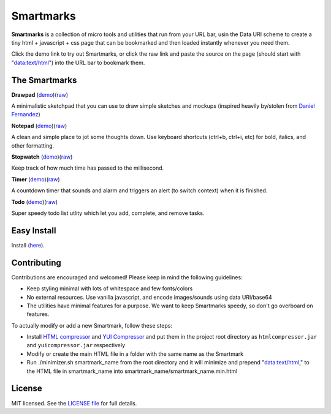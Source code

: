 Smartmarks
==========

.. image:: logo.gif  

**Smartmarks** is a collection of micro tools and utilities that run from your URL bar, usin the Data URI scheme to create a tiny html + javascript + css page that can be bookmarked and then loaded instantly whenever you need them.

Click the demo link to try out Smartmarks, or click the raw link and paste the source on the page (should start with "data:text/html") into the URL bar to bookmark them.

The Smartmarks
--------------

**Drawpad** (`demo <https://rawgithub.com/goldsmith/smartmarks/master/drawpad/drawpad.html>`__)(`raw <https://raw.github.com/goldsmith/smartmarks/master/drawpad/drawpad.min.html>`__)

A minimalistic sketchpad that you can use to draw simple sketches and mockups (inspired heavily by/stolen from `Daniel Fernandez <http://dfernandez.me/articles/3%20-%20drawing%20bookmarklet/>`__)

**Notepad** (`demo <https://rawgithub.com/goldsmith/smartmarks/master/notepad/notepad.html>`__)(`raw <https://raw.github.com/goldsmith/smartmarks/master/notepad/notepad.min.html>`__)

A clean and simple place to jot some thoughts down. Use keyboard shortcuts (ctrl+b, ctrl+i, etc) for bold, italics, and other formatting.

**Stopwatch** (`demo <https://rawgithub.com/goldsmith/smartmarks/master/stopwatch/stopwatch.html>`__)(`raw <https://raw.github.com/goldsmith/smartmarks/master/stopwatch/stopwatch.min.html>`__)

Keep track of how much time has passed to the millisecond. 

**Timer** (`demo <https://rawgithub.com/goldsmith/smartmarks/master/timer/timer.html>`__)(`raw <https://raw.github.com/goldsmith/smartmarks/master/timer/timer.min.html>`__)

A countdown timer that sounds and alarm and triggers an alert (to switch context) when it is finished. 

**Todo** (`demo <https://rawgithub.com/goldsmith/smartmarks/master/todo/todo.html>`__)(`raw <https://raw.github.com/goldsmith/smartmarks/master/todo/todo.min.html>`__)

Super speedy todo list utlity which let you add, complete, and remove tasks.

Easy Install
------------
Install (`here <https://rawgithub.com/nmoroze/smartmarks/master/install.html>`__).

Contributing 
------------

Contributions are encouraged and welcomed! Please keep in mind the following guidelines:

- Keep styling minimal with lots of whitespace and few fonts/colors
- No external resources. Use vanilla javascript, and encode images/sounds using data URI/base64
- The utilities have minimal features for a purpose. We want to keep Smartmarks speedy, so don't go overboard on features.

To actually modify or add a new Smartmark, follow these steps:

- Install `HTML compressor <https://code.google.com/p/htmlcompressor/>`__ and `YUI Compressor <http://yui.github.io/yuicompressor/>`__ and put them in the project root directory as ``htmlcompressor.jar`` and ``yuicompressor.jar`` respectively
- Modify or create the main HTML file in a folder with the same name as the Smartmark
- Run ./minimizer.sh smartmark_name from the root directory and it will minimize and prepend "data:text/html," to the HTML file in smartmark_name into smartmark_name/smartmark_name.min.html

License
-------

MIT licensed. See the `LICENSE
file <https://github.com/goldsmith/smartmarks/blob/master/LICENSE>`__ for
full details.

